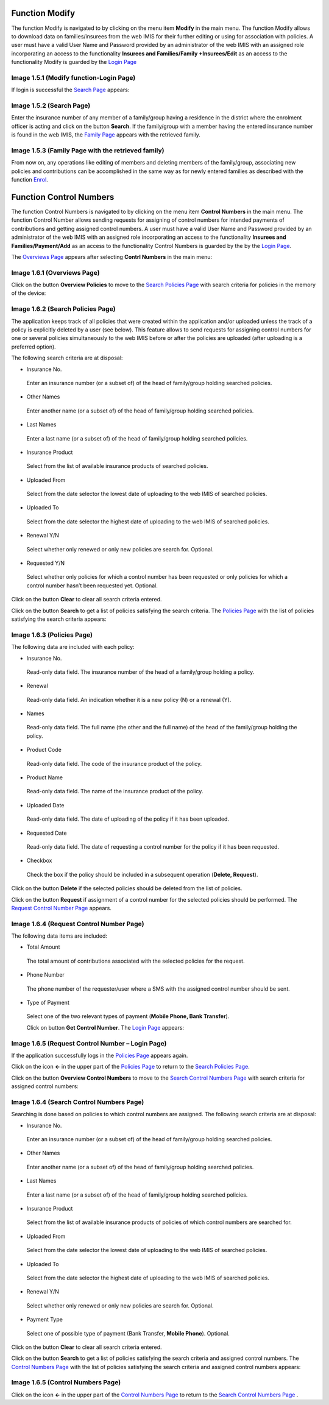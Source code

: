 **Function Modify**
-------------------

The function Modify is navigated to by clicking on the menu item
**Modify** in the main menu. The function Modify allows to download data
on families/insurees from the web IMIS for their further editing or
using for association with policies. A user must have a valid User Name
and Password provided by an administrator of the web IMIS with an
assigned role incorporating an access to the functionality **Insurees
and Families/Family +Insurees/Edit** as an access to the functionality
Modify is guarded by the `Login
Page <#image-1.5.1-modify-function-login-page>`__

.. image:: media/image28.png

Image 1.5.1 (Modify function-Login Page)
^^^^^^^^^^^^^^^^^^^^^^^^^^^^^^^^^^^^^^^^

If login is successful the `Search Page <#image-1.5.2-search-page>`__
appears:

.. image:: media/image29.png

Image 1.5.2 (Search Page)
^^^^^^^^^^^^^^^^^^^^^^^^^

Enter the insurance number of any member of a family/group having a
residence in the district where the enrolment officer is acting and
click on the button **Search**. If the family/group with a member having
the entered insurance number is found in the web IMIS, the `Family
Page <#image-1.5.3-family-page-with-the-retrieved-family>`__ appears
with the retrieved family.

.. image:: media/image30.png

Image 1.5.3 (Family Page with the retrieved family)
^^^^^^^^^^^^^^^^^^^^^^^^^^^^^^^^^^^^^^^^^^^^^^^^^^^

From now on, any operations like editing of members and deleting members
of the family/group, associating new policies and contributions can be
accomplished in the same way as for newly entered families as described
with the function `Enrol <#function-enrol>`__.

**Function Control Numbers**
----------------------------

The function Control Numbers is navigated to by clicking on the menu
item **Control Numbers** in the main menu. The function Control Number
allows sending requests for assigning of control numbers for intended
payments of contributions and getting assigned control numbers. A user
must have a valid User Name and Password provided by an administrator of
the web IMIS with an assigned role incorporating an access to the
functionality **Insurees and Families/Payment/Add** as an access to the
functionality Control Numbers is guarded by the by the `Login
Page <#image-1.2.1-enquire-function-login-page>`__.

The `Overviews Page <#image-1.6.1-overviews-page>`__ appears after
selecting **Contrl Numbers** in the main menu:

.. image:: media/image31.png

Image 1.6.1 (Overviews Page)
^^^^^^^^^^^^^^^^^^^^^^^^^^^^

Click on the button **Overview Policies** to move to the `Search
Policies Page <#image-1.6.2-search-policies-page>`__ with search
criteria for policies in the memory of the device:

.. image:: media/image32.png

Image 1.6.2 (Search Policies Page)
^^^^^^^^^^^^^^^^^^^^^^^^^^^^^^^^^^

The application keeps track of all policies that were created within the
application and/or uploaded unless the track of a policy is explicitly
deleted by a user (see below). This feature allows to send requests for
assigning control numbers for one or several policies simultaneously to
the web IMIS before or after the policies are uploaded (after uploading
is a preferred option).

The following search criteria are at disposal:

-  Insurance No.

..

   Enter an insurance number (or a subset of) of the head of
   family/group holding searched policies.

-  Other Names

..

   Enter another name (or a subset of) of the head of family/group
   holding searched policies.

-  Last Names

..

   Enter a last name (or a subset of) of the head of family/group
   holding searched policies.

-  Insurance Product

..

   Select from the list of available insurance products of searched
   policies.

-  Uploaded From

..

   Select from the date selector the lowest date of uploading to the web
   IMIS of searched policies.

-  Uploaded To

..

   Select from the date selector the highest date of uploading to the
   web IMIS of searched policies.

-  Renewal Y/N

..

   Select whether only renewed or only new policies are search for.
   Optional.

-  Requested Y/N

..

   Select whether only policies for which a control number has been
   requested or only policies for which a control number hasn’t been
   requested yet. Optional.

Click on the button **Clear** to clear all search criteria entered.

Click on the button **Search** to get a list of policies satisfying the
search criteria. The `Policies Page <#image-1.6.3-policies-page>`__ with
the list of policies satisfying the search criteria appears:

.. image:: media/image33.png

Image 1.6.3 (Policies Page)
^^^^^^^^^^^^^^^^^^^^^^^^^^^

The following data are included with each policy:

-  Insurance No.

..

   Read-only data field. The insurance number of the head of a
   family/group holding a policy.

-  Renewal

..

   Read-only data field. An indication whether it is a new policy (N) or
   a renewal (Y).

-  Names

..

   Read-only data field. The full name (the other and the full name) of
   the head of the family/group holding the policy.

-  Product Code

..

   Read-only data field. The code of the insurance product of the
   policy.

-  Product Name

..

   Read-only data field. The name of the insurance product of the
   policy.

-  Uploaded Date

..

   Read-only data field. The date of uploading of the policy if it has
   been uploaded.

-  Requested Date

..

   Read-only data field. The date of requesting a control number for the
   policy if it has been requested.

-  Checkbox

..

   Check the box if the policy should be included in a subsequent
   operation (**Delete, Request**).

Click on the button **Delete** if the selected policies should be
deleted from the list of policies.

Click on the button **Request** if assignment of a control number for
the selected policies should be performed. The `Request Control Number
Page <#image-1.6.4-request-control-number-page>`__ appears.

.. image:: media/image34.png

Image 1.6.4 (Request Control Number Page)
^^^^^^^^^^^^^^^^^^^^^^^^^^^^^^^^^^^^^^^^^

The following data items are included:

-  Total Amount

..

   The total amount of contributions associated with the selected
   policies for the request.

-  Phone Number

..

   The phone number of the requester/user where a SMS with the assigned
   control number should be sent.

-  Type of Payment

..

   Select one of the two relevant types of payment (**Mobile Phone, Bank
   Transfer**).

   Click on button **Get Control Number**. The `Login
   Page <#image-1.6.5-request-control-number-login-page>`__ appears:

   .. image:: media/image35.png

Image 1.6.5 (Request Control Number – Login Page)
^^^^^^^^^^^^^^^^^^^^^^^^^^^^^^^^^^^^^^^^^^^^^^^^^

If the application successfully logs in the `Policies
Page <#image-1.6.3-policies-page>`__ appears again.

Click on the icon **<-** in the upper part of the `Policies
Page <#image-1.6.3-policies-page>`__ to return to the `Search Policies
Page <#image-1.6.2-search-policies-page>`__.

Click on the button **Overview Control Numbers** to move to the `Search
Control Numbers Page <#image-1.6.2-search-policies-page>`__ with search
criteria for assigned control numbers:

.. image:: media/image36.png

Image 1.6.4 (Search Control Numbers Page)
^^^^^^^^^^^^^^^^^^^^^^^^^^^^^^^^^^^^^^^^^

Searching is done based on policies to which control numbers are
assigned. The following search criteria are at disposal:

-  Insurance No.

..

   Enter an insurance number (or a subset of) of the head of
   family/group holding searched policies.

-  Other Names

..

   Enter another name (or a subset of) of the head of family/group
   holding searched policies.

-  Last Names

..

   Enter a last name (or a subset of) of the head of family/group
   holding searched policies.

-  Insurance Product

..

   Select from the list of available insurance products of policies of
   which control numbers are searched for.

-  Uploaded From

..

   Select from the date selector the lowest date of uploading to the web
   IMIS of searched policies.

-  Uploaded To

..

   Select from the date selector the highest date of uploading to the
   web IMIS of searched policies.

-  Renewal Y/N

..

   Select whether only renewed or only new policies are search for.
   Optional.

-  Payment Type

..

   Select one of possible type of payment (Bank Transfer, **Mobile
   Phone**). Optional.

Click on the button **Clear** to clear all search criteria entered.

Click on the button **Search** to get a list of policies satisfying the
search criteria and assigned control numbers. The `Control Numbers
Page <#image-1.6.5-control-numbers-page>`__ with the list of policies
satisfying the search criteria and assigned control numbers appears:

.. image:: media/image37.png

Image 1.6.5 (Control Numbers Page)
^^^^^^^^^^^^^^^^^^^^^^^^^^^^^^^^^^

Click on the icon **<-** in the upper part of the `Control Numbers
Page <#image-1.6.5-control-numbers-page>`__ to return to the `Search
Control Numbers Page <#image-1.6.4-search-control-numbers-page>`__ .